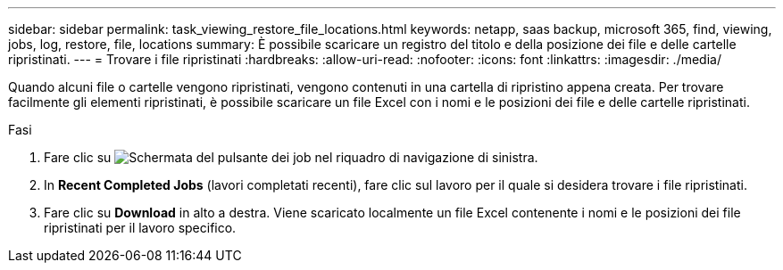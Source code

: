 ---
sidebar: sidebar 
permalink: task_viewing_restore_file_locations.html 
keywords: netapp, saas backup, microsoft 365, find, viewing, jobs, log, restore, file, locations 
summary: È possibile scaricare un registro del titolo e della posizione dei file e delle cartelle ripristinati. 
---
= Trovare i file ripristinati
:hardbreaks:
:allow-uri-read: 
:nofooter: 
:icons: font
:linkattrs: 
:imagesdir: ./media/


[role="lead"]
Quando alcuni file o cartelle vengono ripristinati, vengono contenuti in una cartella di ripristino appena creata. Per trovare facilmente gli elementi ripristinati, è possibile scaricare un file Excel con i nomi e le posizioni dei file e delle cartelle ripristinati.

.Fasi
. Fare clic su image:jobs_button.gif["Schermata del pulsante dei job"] nel riquadro di navigazione di sinistra.
. In *Recent Completed Jobs* (lavori completati recenti), fare clic sul lavoro per il quale si desidera trovare i file ripristinati.
. Fare clic su *Download* in alto a destra. Viene scaricato localmente un file Excel contenente i nomi e le posizioni dei file ripristinati per il lavoro specifico.

